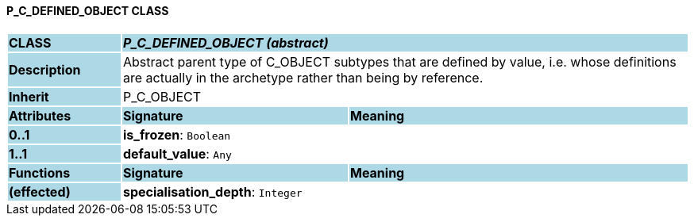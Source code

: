 ==== P_C_DEFINED_OBJECT CLASS

[cols="^1,2,3"]
|===
|*CLASS*
{set:cellbgcolor:lightblue}
2+^|*_P_C_DEFINED_OBJECT (abstract)_*

|*Description*
{set:cellbgcolor:lightblue}
2+|Abstract parent type of C_OBJECT subtypes that are defined by value, i.e. whose definitions are actually in the archetype rather than being by reference. 
{set:cellbgcolor!}

|*Inherit*
{set:cellbgcolor:lightblue}
2+|P_C_OBJECT
{set:cellbgcolor!}

|*Attributes*
{set:cellbgcolor:lightblue}
^|*Signature*
^|*Meaning*

|*0..1*
{set:cellbgcolor:lightblue}
|*is_frozen*: `Boolean`
{set:cellbgcolor!}
|

|*1..1*
{set:cellbgcolor:lightblue}
|*default_value*: `Any`
{set:cellbgcolor!}
|
|*Functions*
{set:cellbgcolor:lightblue}
^|*Signature*
^|*Meaning*

|*(effected)*
{set:cellbgcolor:lightblue}
|*specialisation_depth*: `Integer`
{set:cellbgcolor!}
|
|===
